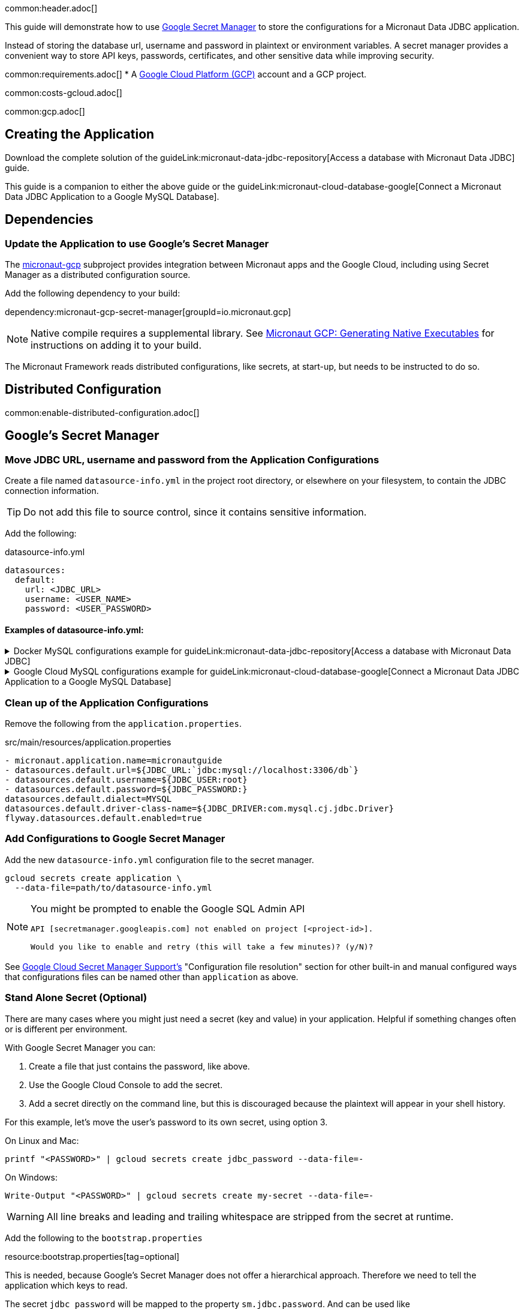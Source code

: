 common:header.adoc[]

This guide will demonstrate how to use https://cloud.google.com/secret-manager/docs/overview[Google Secret Manager] to store the configurations for a Micronaut Data JDBC application.

Instead of storing the database url, username and password in plaintext or environment variables. A secret manager provides a convenient way to store API keys, passwords, certificates, and other sensitive data while improving security.

common:requirements.adoc[]
* A https://cloud.google.com/gcp/[Google Cloud Platform (GCP)] account and a GCP project.

common:costs-gcloud.adoc[]

common:gcp.adoc[]

== Creating the Application

Download the complete solution of the guideLink:micronaut-data-jdbc-repository[Access a database with Micronaut Data JDBC] guide.

This guide is a companion to either the above guide or the guideLink:micronaut-cloud-database-google[Connect a Micronaut Data JDBC Application to a Google MySQL Database].

== Dependencies

=== Update the Application to use Google's Secret Manager

The https://micronaut-projects.github.io/micronaut-gcp/latest/guide/#secretManager[micronaut-gcp] subproject provides integration between Micronaut apps and the Google Cloud, including using Secret Manager as a distributed configuration source.

Add the following dependency to your build:

dependency:micronaut-gcp-secret-manager[groupId=io.micronaut.gcp]

NOTE: Native compile requires a supplemental library. See https://micronaut-projects.github.io/micronaut-gcp/latest/guide/#nativeImage[Micronaut GCP: Generating Native Executables] for instructions on adding it to your build.

The Micronaut Framework reads distributed configurations, like secrets, at start-up, but needs to be instructed to do so.

== Distributed Configuration

common:enable-distributed-configuration.adoc[]

== Google's Secret Manager

=== Move JDBC URL, username and password from the Application Configurations

Create a file named `datasource-info.yml` in the project root directory, or elsewhere on your filesystem, to contain the JDBC connection information.

[TIP]
====
Do not add this file to source control, since it contains sensitive information.
====

Add the following:

[,yml]
.datasource-info.yml
----
datasources:
  default:
    url: <JDBC_URL>
    username: <USER_NAME>
    password: <USER_PASSWORD>
----

==== Examples of datasource-info.yml:

.Docker MySQL configurations example for guideLink:micronaut-data-jdbc-repository[Access a database with Micronaut Data JDBC]
[%collapsible]
====
[,yml]
----
datasources:
  default:
    url: jdbc:mysql://localhost:3306/db
    username: root
    password: ''
----
====
.Google Cloud MySQL configurations example for guideLink:micronaut-cloud-database-google[Connect a Micronaut Data JDBC Application to a Google MySQL Database]
[%collapsible]
====
[,yml]
----
datasources:
  default:
    url: jdbc:mysql://34.xxx.xxx.65:3306/demo
    username: jdbcUser
    password: userSecretPassword
----
====

=== Clean up of the Application Configurations

Remove the following from the `application.properties`.

[,diff]
.src/main/resources/application.properties
----
- micronaut.application.name=micronautguide
- datasources.default.url=${JDBC_URL:`jdbc:mysql://localhost:3306/db`}
- datasources.default.username=${JDBC_USER:root}
- datasources.default.password=${JDBC_PASSWORD:}
datasources.default.dialect=MYSQL
datasources.default.driver-class-name=${JDBC_DRIVER:com.mysql.cj.jdbc.Driver}
flyway.datasources.default.enabled=true
----

=== Add Configurations to Google Secret Manager

Add the new `datasource-info.yml` configuration file to the secret manager.

[,bash]
----
gcloud secrets create application \
  --data-file=path/to/datasource-info.yml
----

[NOTE]
====
You might be prompted to enable the Google SQL Admin API

[source, bash]
----
API [secretmanager.googleapis.com] not enabled on project [<project-id>].

Would you like to enable and retry (this will take a few minutes)? (y/N)?
----
====

See https://micronaut-projects.github.io/micronaut-gcp/latest/guide/#secretManager[Google Cloud Secret Manager Support's] "Configuration file resolution" section for other built-in and manual configured ways that configurations files can be named other than `application` as above.

=== Stand Alone Secret (Optional)

There are many cases where you might just need a secret (key and value) in your application. Helpful if something changes often or is different per environment.

With Google Secret Manager you can:

. Create a file that just contains the password, like above.
. Use the Google Cloud Console to add the secret.
. Add a secret directly on the command line, but this is discouraged because the plaintext will appear in your shell history.

For this example, let's move the user's password to its own secret, using option 3.

On Linux and Mac:
[,bash,options="nowrap"]
----
printf "<PASSWORD>" | gcloud secrets create jdbc_password --data-file=-
----

On Windows:
[,bash,options="nowrap"]
----
Write-Output "<PASSWORD>" | gcloud secrets create my-secret --data-file=-
----

[WARNING]
====
All line breaks and leading and trailing whitespace are stripped from the secret at runtime.
====

Add the following to the `bootstrap.properties`

resource:bootstrap.properties[tag=optional]

This is needed, because Google's Secret Manager does not offer a hierarchical approach. Therefore we need to tell the application which keys to read.

The secret `jdbc_password` will be mapped to the property `sm.jdbc.password`. And can be used like `@Property(name="sm.jdbc.password")` within the application.

Update the `datasource-info.yml` file to:

[,yml]
.datasource-info.yml
----
datasources:
  default:
    url: <JDBC_URL>
    username: <USER_NAME>
    password: ${sm.jdbc.password}
----

Finally, update the secret.

[,bash]
----
gcloud secrets versions add application \
  --data-file=path/to/datasource-info.yml
----

=== Fix Test Configurations

Distributed configurations have a higher precedence (priority) than application configurations found in `application_<env>.properties`. Meaning if we tested the application now, the datasource configuration in Google's Secret Manager would be used and not the Test Container configuration in `application_test.properties`.

With Secret Manager: :: Add `application-test.properties` to secret manager:
+
[,bash]
----
gcloud secrets create application_test \
  --data-file=src/test/resources/application-test.properties
----

Without Secret Manager: :: Create a `bootstrap-test.properties` file or rename `application_test.properties` to `bootstrap-test.properties` and add:
+
[,properties]
.src/test/resources/bootstrap_test.properties
----
micronaut.config-client.enabled=true
----

== Running the Application

common:runapp-instructions.adoc[]

common:gcp-default-credentials.adoc[]

You can test the application in a web browser or with cURL.

Run from a terminal window to create a `Genre`:

[source, bash]
----
curl -X "POST" "http://localhost:8080/genres" \
     -H 'Content-Type: application/json; charset=utf-8' \
     -d $'{ "name": "music" }'
----

and run this to list the genres:

[source, bash]
----
curl http://localhost:8080/genres/list
----

common:gcp-project-cleanup.adoc[]

external:micronaut-cloud-database-base/end.adoc[]

Read more about https://micronaut-projects.github.io/micronaut-gcp/latest/guide/[Micronaut GCP] integration.



